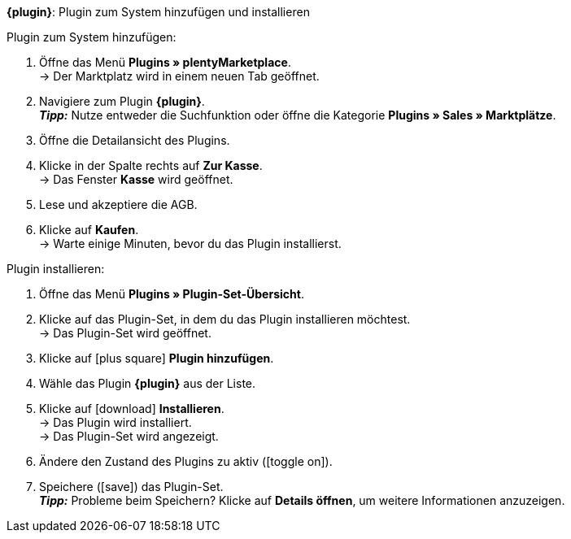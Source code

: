 ifdef::main-client[*_Hinweis:_* Installiere das Plugin im Plugin-Set des Standardmandanten.]

[.collapseBox]
.*{plugin}*: Plugin zum System hinzufügen und installieren
--

[.instruction]
Plugin zum System hinzufügen:

. Öffne das Menü *Plugins » plentyMarketplace*. +
→ Der Marktplatz wird in einem neuen Tab geöffnet.
. Navigiere zum Plugin *{plugin}*. +
*_Tipp:_* Nutze entweder die Suchfunktion oder öffne die Kategorie *Plugins » Sales » Marktplätze*.
. Öffne die Detailansicht des Plugins.
. Klicke in der Spalte rechts auf *Zur Kasse*. +
→ Das Fenster *Kasse* wird geöffnet.
. Lese und akzeptiere die AGB.
. Klicke auf *Kaufen*. +
→ Warte einige Minuten, bevor du das Plugin installierst.

[.instruction]
Plugin installieren:

. Öffne das Menü *Plugins » Plugin-Set-Übersicht*.
. Klicke auf das Plugin-Set, in dem du das Plugin installieren möchtest. +
ifdef::main-client[*_Hinweis:_* Das Plugin-Set muss mit dem Standardmandanten verknüpft sein. +]
→ Das Plugin-Set wird geöffnet.
. Klicke auf icon:plus-square[role=green] *Plugin hinzufügen*.
. Wähle das Plugin *{plugin}* aus der Liste.
. Klicke auf icon:download[role=purple] *Installieren*. +
→ Das Plugin wird installiert. +
→ Das Plugin-Set wird angezeigt.
ifdef::priority[]
. Klicke im Menü links auf *Prioritäten festlegen*.
. Setze die Priorität von *{plugin}* auf {priority}. +
ifdef::mirakl[]
*_Hinweis:_* Die Priorität von *Mirakl Connector* muss niedriger sein als die Priorität des Plugins für {market}. So ist sichergestellt, dass beide Plugins fehlerfrei funktionieren.
endif::mirakl[]
. Speichere (icon:save[role=green]) die Einstellung. +
→ Das Plugin-Set wird angezeigt.
endif::priority[]
. Ändere den Zustand des Plugins zu aktiv (icon:toggle-on[role=blue]).
. Speichere (icon:save[role=green]) das Plugin-Set. +
*_Tipp:_* Probleme beim Speichern? Klicke auf *Details öffnen*, um weitere Informationen anzuzeigen.
--
